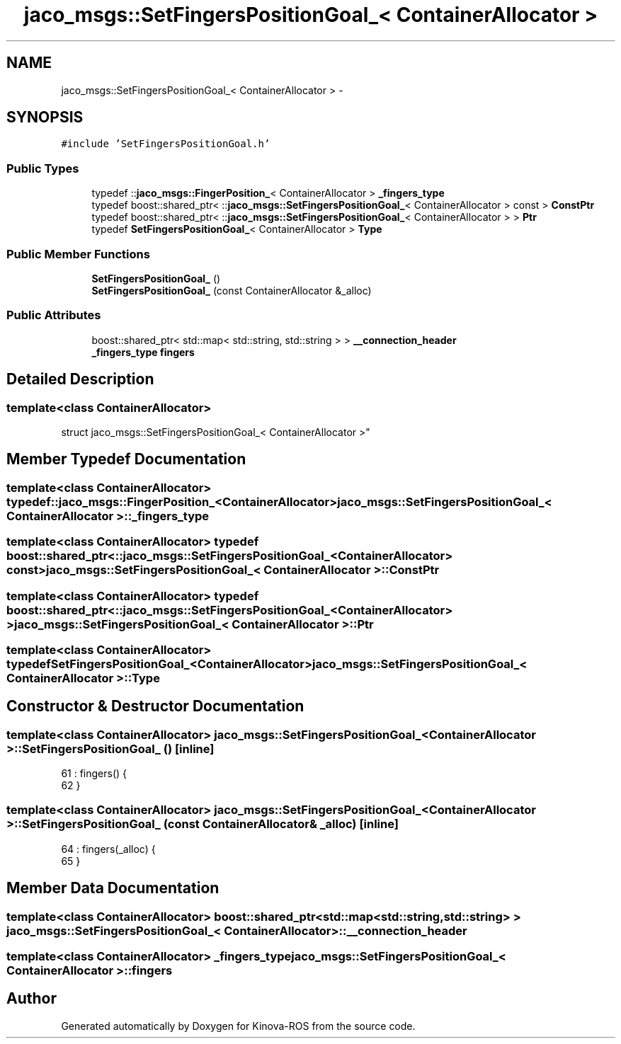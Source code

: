 .TH "jaco_msgs::SetFingersPositionGoal_< ContainerAllocator >" 3 "Thu Mar 3 2016" "Version 1.0.1" "Kinova-ROS" \" -*- nroff -*-
.ad l
.nh
.SH NAME
jaco_msgs::SetFingersPositionGoal_< ContainerAllocator > \- 
.SH SYNOPSIS
.br
.PP
.PP
\fC#include 'SetFingersPositionGoal\&.h'\fP
.SS "Public Types"

.in +1c
.ti -1c
.RI "typedef ::\fBjaco_msgs::FingerPosition_\fP< ContainerAllocator > \fB_fingers_type\fP"
.br
.ti -1c
.RI "typedef boost::shared_ptr< ::\fBjaco_msgs::SetFingersPositionGoal_\fP< ContainerAllocator > const  > \fBConstPtr\fP"
.br
.ti -1c
.RI "typedef boost::shared_ptr< ::\fBjaco_msgs::SetFingersPositionGoal_\fP< ContainerAllocator > > \fBPtr\fP"
.br
.ti -1c
.RI "typedef \fBSetFingersPositionGoal_\fP< ContainerAllocator > \fBType\fP"
.br
.in -1c
.SS "Public Member Functions"

.in +1c
.ti -1c
.RI "\fBSetFingersPositionGoal_\fP ()"
.br
.ti -1c
.RI "\fBSetFingersPositionGoal_\fP (const ContainerAllocator &_alloc)"
.br
.in -1c
.SS "Public Attributes"

.in +1c
.ti -1c
.RI "boost::shared_ptr< std::map< std::string, std::string > > \fB__connection_header\fP"
.br
.ti -1c
.RI "\fB_fingers_type\fP \fBfingers\fP"
.br
.in -1c
.SH "Detailed Description"
.PP 

.SS "template<class ContainerAllocator>
.br
struct jaco_msgs::SetFingersPositionGoal_< ContainerAllocator >"

.SH "Member Typedef Documentation"
.PP 
.SS "template<class ContainerAllocator> typedef ::\fBjaco_msgs::FingerPosition_\fP<ContainerAllocator> \fBjaco_msgs::SetFingersPositionGoal_\fP< ContainerAllocator >::\fB_fingers_type\fP"

.SS "template<class ContainerAllocator> typedef boost::shared_ptr< ::\fBjaco_msgs::SetFingersPositionGoal_\fP<ContainerAllocator> const> \fBjaco_msgs::SetFingersPositionGoal_\fP< ContainerAllocator >::\fBConstPtr\fP"

.SS "template<class ContainerAllocator> typedef boost::shared_ptr< ::\fBjaco_msgs::SetFingersPositionGoal_\fP<ContainerAllocator> > \fBjaco_msgs::SetFingersPositionGoal_\fP< ContainerAllocator >::\fBPtr\fP"

.SS "template<class ContainerAllocator> typedef \fBSetFingersPositionGoal_\fP<ContainerAllocator> \fBjaco_msgs::SetFingersPositionGoal_\fP< ContainerAllocator >::\fBType\fP"

.SH "Constructor & Destructor Documentation"
.PP 
.SS "template<class ContainerAllocator> \fBjaco_msgs::SetFingersPositionGoal_\fP< ContainerAllocator >::\fBSetFingersPositionGoal_\fP ()\fC [inline]\fP"

.PP
.nf
61     : fingers()  {
62     }
.fi
.SS "template<class ContainerAllocator> \fBjaco_msgs::SetFingersPositionGoal_\fP< ContainerAllocator >::\fBSetFingersPositionGoal_\fP (const ContainerAllocator & _alloc)\fC [inline]\fP"

.PP
.nf
64     : fingers(_alloc)  {
65     }
.fi
.SH "Member Data Documentation"
.PP 
.SS "template<class ContainerAllocator> boost::shared_ptr<std::map<std::string, std::string> > \fBjaco_msgs::SetFingersPositionGoal_\fP< ContainerAllocator >::__connection_header"

.SS "template<class ContainerAllocator> \fB_fingers_type\fP \fBjaco_msgs::SetFingersPositionGoal_\fP< ContainerAllocator >::fingers"


.SH "Author"
.PP 
Generated automatically by Doxygen for Kinova-ROS from the source code\&.
